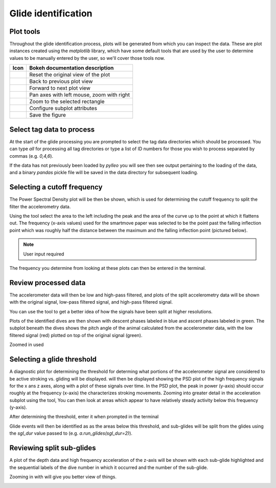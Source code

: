 .. _glide_identification:

Glide identification
====================



Plot tools
----------

Throughout the glide identification process, plots will be generated from which
you can inspect the data. These are plot instances created using the
`matplotlib` library, which have some default tools that are used by the user
to determine values to be manually entered by the user, so we'll cover those
tools now.

.. |home| image:: /images/matplotlib/button_home.png
.. |back| image:: /images/matplotlib/button_back.png
.. |fwd|  image:: /images/matplotlib/button_fwd.png
.. |pan| image:: /images/matplotlib/button_pan.png
.. |zoom| image:: /images/matplotlib/button_zoom.png
.. |cfg| image:: /images/matplotlib/button_config.png
.. |save| image:: /images/matplotlib/button_save.png

+----------+-------------------------------------------+
| **Icon** | **Bokeh documentation description**       |
+----------+-------------------------------------------+
| |home|   | Reset the original view of the plot       |
+----------+-------------------------------------------+
| |back|   | Back to previous plot view                |
+----------+-------------------------------------------+
| |fwd|    | Forward to next plot view                 |
+----------+-------------------------------------------+
| |pan|    | Pan axes with left mouse, zoom with right |
+----------+-------------------------------------------+
| |zoom|   | Zoom to the selected rectangle            |
+----------+-------------------------------------------+
| |cfg|    | Configure subplot attributes              |
+----------+-------------------------------------------+
| |save|   | Save the figure                           |
+----------+-------------------------------------------+

.. |term_select| image:: /images/glide/glide_tag_select.png

.. |plot_exp1|   image:: /images/glide/glide_exp-bound_zoom1.png
.. |plot_exp2|   image:: /images/glide/glide_exp-bound_zoom2.png
.. |plot_exp3|   image:: /images/glide/glide_exp-bound_zoom3.png
.. |plot_exp4|   image:: /images/glide/glide_exp-bound_zoom4.png
.. |term_exp1|   image:: /images/glide/glide_exp-bound_calc.png
.. |term_exp2|   image:: /images/glide/glide_exp-bound_select.png

.. |plot_psd1|   image:: /images/glide/glide_psd_main.png
.. |plot_psd2|   image:: /images/glide/glide_psd_zoom.png
.. |term_cutoff| image:: /images/glide/glide_cutoff_select.png

.. |plot_acc1|   image:: /images/glide/glide_acc-plot_main.png
.. |plot_acc2|   image:: /images/glide/glide_acc-plot_zoom.png

.. |plot_dive1|  image:: /images/glide/glide_dive-PRH-plot_main.png
.. |plot_dive2|  image:: /images/glide/glide_dive-PRH-plot_zoom.png

.. |plot_J1|     image:: /images/glide/glide_fluke-plot_main.png
.. |plot_J2|     image:: /images/glide/glide_fluke-plot_zoom1.png
.. |plot_J3|     image:: /images/glide/glide_fluke-plot_zoom2.png
.. |term_J|      image:: /images/glide/glide_fluke_select.png

.. |plot_sgl1|   image:: /images/glide/glide_sgl-plot_main.png
.. |plot_sgl2|   image:: /images/glide/glide_sgl-plot_zoom.png


Select tag data to process
--------------------------
At the start of the glide processing you are prompted to select the tag data
directories which should be processed. You can type `all` for processing all
tag directories or type a list of ID numbers for those you wish to process
separated by commas (e.g. `0,4,6`).

|term_select|

If the data has not previously been loaded by `pylleo` you will see then see output pertaining to the loading of the data, and a binary `pandas` pickle file will be saved in the data directory for subsequent loading.


Selecting a cutoff frequency
----------------------------
The Power Spectral Density plot will be then be shown, which is used for
determining the cutoff frequency to split the filter the accelerometry data.

|plot_psd1|

Using the |zoom| tool select the area to the left including the peak and
the area of the curve up to the point at which it flattens out. The frequency
(x-axis values) used for the smartmove paper was selected to be the point past
the falling inflection point which was roughly half the distance between the
maximum and the falling inflection point (pictured below).

.. note:: User input required

|plot_psd2|

The frequency you determine from looking at these plots can then be entered in
the terminal.

|term_cutoff|

Review processed data
---------------------
The accelerometer data will then be low and high-pass filtered, and plots of
the split accelerometry data will be shown with the original signal, low-pass
filtered signal, and high-pass filtered signal.

|plot_acc1|

You can use the |zoom| tool to get a better idea of how the signals have been
split at higher resolutions.

|plot_acc2|

Plots of the identified dives are then shown with descent phases labeled in blue and
ascent phases labeled in green. The subplot beneath the dives shows the pitch
angle of the animal calculated from the accelerometer data, with the low
filtered signal (red) plotted on top of the original signal (green).

|plot_dive1|

Zoomed in used |zoom|

|plot_dive2|


Selecting a glide threshold
----------------------------
A diagnostic plot for determining the threshold for determing what portions
of the accelerometer signal are considered to be active stroking vs. gliding
will be displayed. will then be displayed showing the PSD plot of the high
frequency signals for the x ans z axes, along with a plot of these signals over
time. In the PSD plot, the peak in power (y-axis) should occur roughly at the
frequency (x-axis) the characterizes stroking movements. Zooming into greater
detail in the acceleration subplot using the |zoom| tool, You can then look at
areas which appear to have relatively steady activity below this frequency
(y-axis).

|plot_J1|
|plot_J2|
|plot_J3|

After determining the threshold, enter it when prompted in the terminal

|term_J|

Glide events will then be identified as as the areas below this threshold, and
sub-glides will be split from the glides using the `sgl_dur` value passed to
(e.g. `a.run_glides(sgl_dur=2)`).


Reviewing split sub-glides
--------------------------
A plot of the depth data and high frequency acceleration of the z-axis will be
shown with each sub-glide highlighted and the sequential labels of the dive number in
which it occurred and the number of the sub-glide.

|plot_sgl1|

Zooming in with |zoom| will give you better view of things.

|plot_sgl2|
